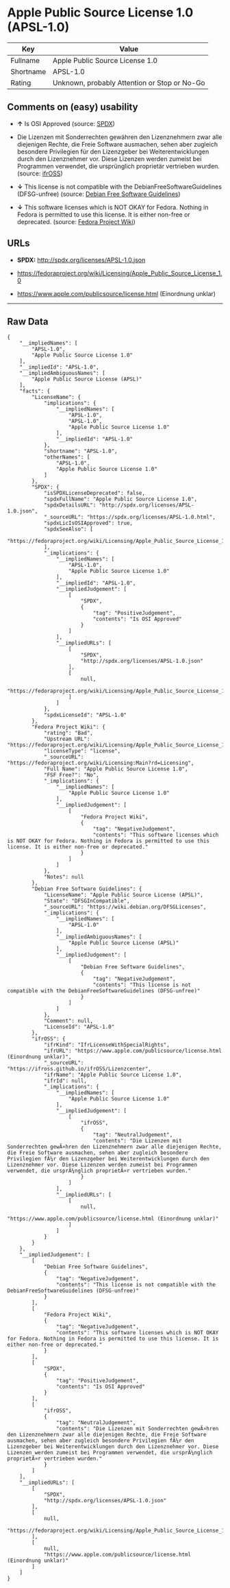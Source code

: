 * Apple Public Source License 1.0 (APSL-1.0)

| Key         | Value                                          |
|-------------+------------------------------------------------|
| Fullname    | Apple Public Source License 1.0                |
| Shortname   | APSL-1.0                                       |
| Rating      | Unknown, probably Attention or Stop or No-Go   |

** Comments on (easy) usability

- *↑* Is OSI Approved (source:
  [[https://spdx.org/licenses/APSL-1.0.html][SPDX]])

- Die Lizenzen mit Sonderrechten gewähren den Lizenznehmern zwar alle
  diejenigen Rechte, die Freie Software ausmachen, sehen aber zugleich
  besondere Privilegien für den Lizenzgeber bei Weiterentwicklungen
  durch den Lizenznehmer vor. Diese Lizenzen werden zumeist bei
  Programmen verwendet, die ursprünglich proprietär vertrieben wurden.
  (source: [[https://ifross.github.io/ifrOSS/Lizenzcenter][ifrOSS]])

- *↓* This license is not compatible with the
  DebianFreeSoftwareGuidelines (DFSG-unfree) (source:
  [[https://wiki.debian.org/DFSGLicenses][Debian Free Software
  Guidelines]])

- *↓* This software licenses which is NOT OKAY for Fedora. Nothing in
  Fedora is permitted to use this license. It is either non-free or
  deprecated. (source:
  [[https://fedoraproject.org/wiki/Licensing:Main?rd=Licensing][Fedora
  Project Wiki]])

** URLs

- *SPDX:* http://spdx.org/licenses/APSL-1.0.json

- https://fedoraproject.org/wiki/Licensing/Apple_Public_Source_License_1.0

- https://www.apple.com/publicsource/license.html (Einordnung unklar)

--------------

** Raw Data

#+BEGIN_EXAMPLE
    {
        "__impliedNames": [
            "APSL-1.0",
            "Apple Public Source License 1.0"
        ],
        "__impliedId": "APSL-1.0",
        "__impliedAmbiguousNames": [
            "Apple Public Source License (APSL)"
        ],
        "facts": {
            "LicenseName": {
                "implications": {
                    "__impliedNames": [
                        "APSL-1.0",
                        "APSL-1.0",
                        "Apple Public Source License 1.0"
                    ],
                    "__impliedId": "APSL-1.0"
                },
                "shortname": "APSL-1.0",
                "otherNames": [
                    "APSL-1.0",
                    "Apple Public Source License 1.0"
                ]
            },
            "SPDX": {
                "isSPDXLicenseDeprecated": false,
                "spdxFullName": "Apple Public Source License 1.0",
                "spdxDetailsURL": "http://spdx.org/licenses/APSL-1.0.json",
                "_sourceURL": "https://spdx.org/licenses/APSL-1.0.html",
                "spdxLicIsOSIApproved": true,
                "spdxSeeAlso": [
                    "https://fedoraproject.org/wiki/Licensing/Apple_Public_Source_License_1.0"
                ],
                "_implications": {
                    "__impliedNames": [
                        "APSL-1.0",
                        "Apple Public Source License 1.0"
                    ],
                    "__impliedId": "APSL-1.0",
                    "__impliedJudgement": [
                        [
                            "SPDX",
                            {
                                "tag": "PositiveJudgement",
                                "contents": "Is OSI Approved"
                            }
                        ]
                    ],
                    "__impliedURLs": [
                        [
                            "SPDX",
                            "http://spdx.org/licenses/APSL-1.0.json"
                        ],
                        [
                            null,
                            "https://fedoraproject.org/wiki/Licensing/Apple_Public_Source_License_1.0"
                        ]
                    ]
                },
                "spdxLicenseId": "APSL-1.0"
            },
            "Fedora Project Wiki": {
                "rating": "Bad",
                "Upstream URL": "https://fedoraproject.org/wiki/Licensing/Apple_Public_Source_License_1.0",
                "licenseType": "license",
                "_sourceURL": "https://fedoraproject.org/wiki/Licensing:Main?rd=Licensing",
                "Full Name": "Apple Public Source License 1.0",
                "FSF Free?": "No",
                "_implications": {
                    "__impliedNames": [
                        "Apple Public Source License 1.0"
                    ],
                    "__impliedJudgement": [
                        [
                            "Fedora Project Wiki",
                            {
                                "tag": "NegativeJudgement",
                                "contents": "This software licenses which is NOT OKAY for Fedora. Nothing in Fedora is permitted to use this license. It is either non-free or deprecated."
                            }
                        ]
                    ]
                },
                "Notes": null
            },
            "Debian Free Software Guidelines": {
                "LicenseName": "Apple Public Source License (APSL)",
                "State": "DFSGInCompatible",
                "_sourceURL": "https://wiki.debian.org/DFSGLicenses",
                "_implications": {
                    "__impliedNames": [
                        "APSL-1.0"
                    ],
                    "__impliedAmbiguousNames": [
                        "Apple Public Source License (APSL)"
                    ],
                    "__impliedJudgement": [
                        [
                            "Debian Free Software Guidelines",
                            {
                                "tag": "NegativeJudgement",
                                "contents": "This license is not compatible with the DebianFreeSoftwareGuidelines (DFSG-unfree)"
                            }
                        ]
                    ]
                },
                "Comment": null,
                "LicenseId": "APSL-1.0"
            },
            "ifrOSS": {
                "ifrKind": "IfrLicenseWithSpecialRights",
                "ifrURL": "https://www.apple.com/publicsource/license.html (Einordnung unklar)",
                "_sourceURL": "https://ifross.github.io/ifrOSS/Lizenzcenter",
                "ifrName": "Apple Public Source License 1.0",
                "ifrId": null,
                "_implications": {
                    "__impliedNames": [
                        "Apple Public Source License 1.0"
                    ],
                    "__impliedJudgement": [
                        [
                            "ifrOSS",
                            {
                                "tag": "NeutralJudgement",
                                "contents": "Die Lizenzen mit Sonderrechten gewÃ¤hren den Lizenznehmern zwar alle diejenigen Rechte, die Freie Software ausmachen, sehen aber zugleich besondere Privilegien fÃ¼r den Lizenzgeber bei Weiterentwicklungen durch den Lizenznehmer vor. Diese Lizenzen werden zumeist bei Programmen verwendet, die ursprÃ¼nglich proprietÃ¤r vertrieben wurden."
                            }
                        ]
                    ],
                    "__impliedURLs": [
                        [
                            null,
                            "https://www.apple.com/publicsource/license.html (Einordnung unklar)"
                        ]
                    ]
                }
            }
        },
        "__impliedJudgement": [
            [
                "Debian Free Software Guidelines",
                {
                    "tag": "NegativeJudgement",
                    "contents": "This license is not compatible with the DebianFreeSoftwareGuidelines (DFSG-unfree)"
                }
            ],
            [
                "Fedora Project Wiki",
                {
                    "tag": "NegativeJudgement",
                    "contents": "This software licenses which is NOT OKAY for Fedora. Nothing in Fedora is permitted to use this license. It is either non-free or deprecated."
                }
            ],
            [
                "SPDX",
                {
                    "tag": "PositiveJudgement",
                    "contents": "Is OSI Approved"
                }
            ],
            [
                "ifrOSS",
                {
                    "tag": "NeutralJudgement",
                    "contents": "Die Lizenzen mit Sonderrechten gewÃ¤hren den Lizenznehmern zwar alle diejenigen Rechte, die Freie Software ausmachen, sehen aber zugleich besondere Privilegien fÃ¼r den Lizenzgeber bei Weiterentwicklungen durch den Lizenznehmer vor. Diese Lizenzen werden zumeist bei Programmen verwendet, die ursprÃ¼nglich proprietÃ¤r vertrieben wurden."
                }
            ]
        ],
        "__impliedURLs": [
            [
                "SPDX",
                "http://spdx.org/licenses/APSL-1.0.json"
            ],
            [
                null,
                "https://fedoraproject.org/wiki/Licensing/Apple_Public_Source_License_1.0"
            ],
            [
                null,
                "https://www.apple.com/publicsource/license.html (Einordnung unklar)"
            ]
        ]
    }
#+END_EXAMPLE